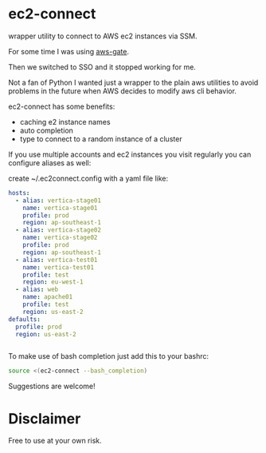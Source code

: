 * ec2-connect
wrapper utility to connect to AWS ec2 instances via SSM.

For some time I was using [[https://github.com/xen0l/aws-gate][aws-gate]].

Then we switched to SSO and it stopped working for me.

Not a fan of Python I wanted just a wrapper to the plain aws utilities
to avoid problems in the future when AWS decides to modify aws cli
behavior.

ec2-connect has some benefits:

- caching e2 instance names
- auto completion
- type to connect to a random instance of a cluster

If you use multiple accounts and ec2 instances you visit regularly you
can configure aliases as well:

create ~/.ec2connect.config with a yaml file like:

#+begin_src yaml
  hosts:
    - alias: vertica-stage01
      name: vertica-stage01
      profile: prod
      region: ap-southeast-1
    - alias: vertica-stage02
      name: vertica-stage02
      profile: prod
      region: ap-southeast-1
    - alias: vertica-test01
      name: vertica-test01
      profile: test
      region: eu-west-1
    - alias: web
      name: apache01
      profile: test
      region: us-east-2
  defaults:
    profile: prod
    region: us-east-2
    
    
#+end_src

To make use of bash completion just add this to your bashrc:

#+begin_src sh
  source <(ec2-connect --bash_completion)
#+end_src

Suggestions are welcome!

* Disclaimer
Free to use at your own risk.
